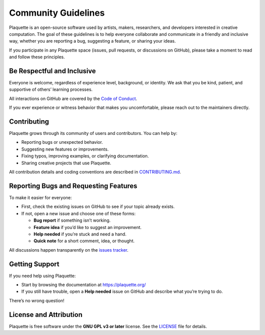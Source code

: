 .. _community:

Community Guidelines
====================

Plaquette is an open-source software used by artists, makers, researchers, and developers interested
in creative computation. The goal of these guidelines is to help everyone collaborate and
communicate in a friendly and inclusive way, whether you are reporting a bug, suggesting a
feature, or sharing your ideas.

If you participate in any Plaquette space (issues, pull requests, or discussions on GitHub),
please take a moment to read and follow these principles.

Be Respectful and Inclusive
---------------------------

Everyone is welcome, regardless of experience level, background, or identity.
We ask that you be kind, patient, and supportive of others’ learning processes.

All interactions on GitHub are covered by the
`Code of Conduct <https://github.com/SofaPirate/Plaquette/blob/master/CODE_OF_CONDUCT.md>`_.

If you ever experience or witness behavior that makes you uncomfortable, please reach out to the
maintainers directly.

Contributing
------------

Plaquette grows through its community of users and contributors.
You can help by:

* Reporting bugs or unexpected behavior.
* Suggesting new features or improvements.
* Fixing typos, improving examples, or clarifying documentation.
* Sharing creative projects that use Plaquette.

All contribution details and coding conventions are described in
`CONTRIBUTING.md <https://github.com/SofaPirate/Plaquette/blob/master/CONTRIBUTING.md>`_.

Reporting Bugs and Requesting Features
--------------------------------------

To make it easier for everyone:

* First, check the existing issues on GitHub to see if your topic already exists.
* If not, open a new issue and choose one of these forms:

  - **Bug report** if something isn’t working.
  - **Feature idea** if you’d like to suggest an improvement.
  - **Help needed** if you’re stuck and need a hand.
  - **Quick note** for a short comment, idea, or thought.

All discussions happen transparently on the
`issues tracker <https://github.com/SofaPirate/Plaquette/issues>`_.

Getting Support
---------------

If you need help using Plaquette:

* Start by browsing the documentation at https://plaquette.org/
* If you still have trouble, open a **Help needed** issue on GitHub and describe what you’re trying to
  do.

There’s no wrong question!

License and Attribution
-----------------------

Plaquette is free software under the **GNU GPL v3 or later** license.
See the `LICENSE <https://github.com/SofaPirate/Plaquette/blob/master/LICENSE>`_ file for details.
